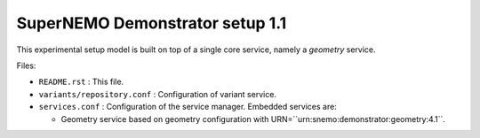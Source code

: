 ================================
SuperNEMO Demonstrator setup 1.1
================================

This experimental setup model is built on top of
a single core service, namely a *geometry* service.

Files:

* ``README.rst`` : This file.
* ``variants/repository.conf`` : Configuration of variant service.
* ``services.conf`` : Configuration of the service manager.
  Embedded services are:

  * Geometry service based on geometry configuration
    with URN=``urn:snemo:demonstrator:geometry:4.1``.

.. end

